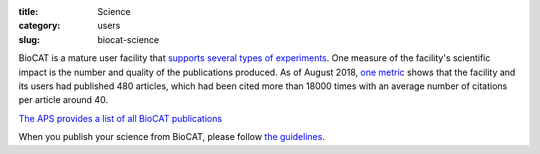 :title: Science
:category: users
:slug: biocat-science

BioCAT is a mature user facility that `supports several types of experiments <{filename}/pages/about_biocat.rst>`_.
One measure of the facility's scientific impact is the number and quality of the
publications produced. As of August 2018, `one metric <http://www.researcherid.com/rid/D-2459-2012>`_
shows that the facility and its users had published 480 articles, which had
been cited more than 18000 times with an average number of citations per article
around 40.

`The APS provides a list of all BioCAT publications <https://beam.aps.anl.gov/pls/apsweb/pub_v2_open_0006.beamline_id_query_results?i_beamline_id=134>`_

.. raw:: html

    <IFRAME width="100%" height="100%" frameborder="5"
    src="https://beam.aps.anl.gov/pls/apsweb/pub_v2_open_0006.beamline_id_query_results?i_beamline_id=134">
    </iframe>

When you publish your science from BioCAT, please follow
`the guidelines <{filename}/pages/users_publications>`_.
